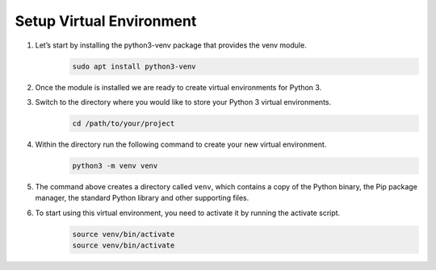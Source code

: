 Setup Virtual Environment
=========================

#. Let’s start by installing the python3-venv package that provides the venv module.
    .. code-block:: bash

        sudo apt install python3-venv

#. Once the module is installed we are ready to create virtual environments for Python 3.
#. Switch to the directory where you would like to store your Python 3 virtual environments.
    .. code-block:: bash

        cd /path/to/your/project

#. Within the directory run the following command to create your new virtual environment.
    .. code-block:: bash

        python3 -m venv venv

#. The command above creates a directory called ``venv``, which contains a copy of the Python binary, the Pip package manager, the standard Python library and other supporting files.
#. To start using this virtual environment, you need to activate it by running the activate script.
    .. code-block:: bash

        source venv/bin/activate
        source venv/bin/activate